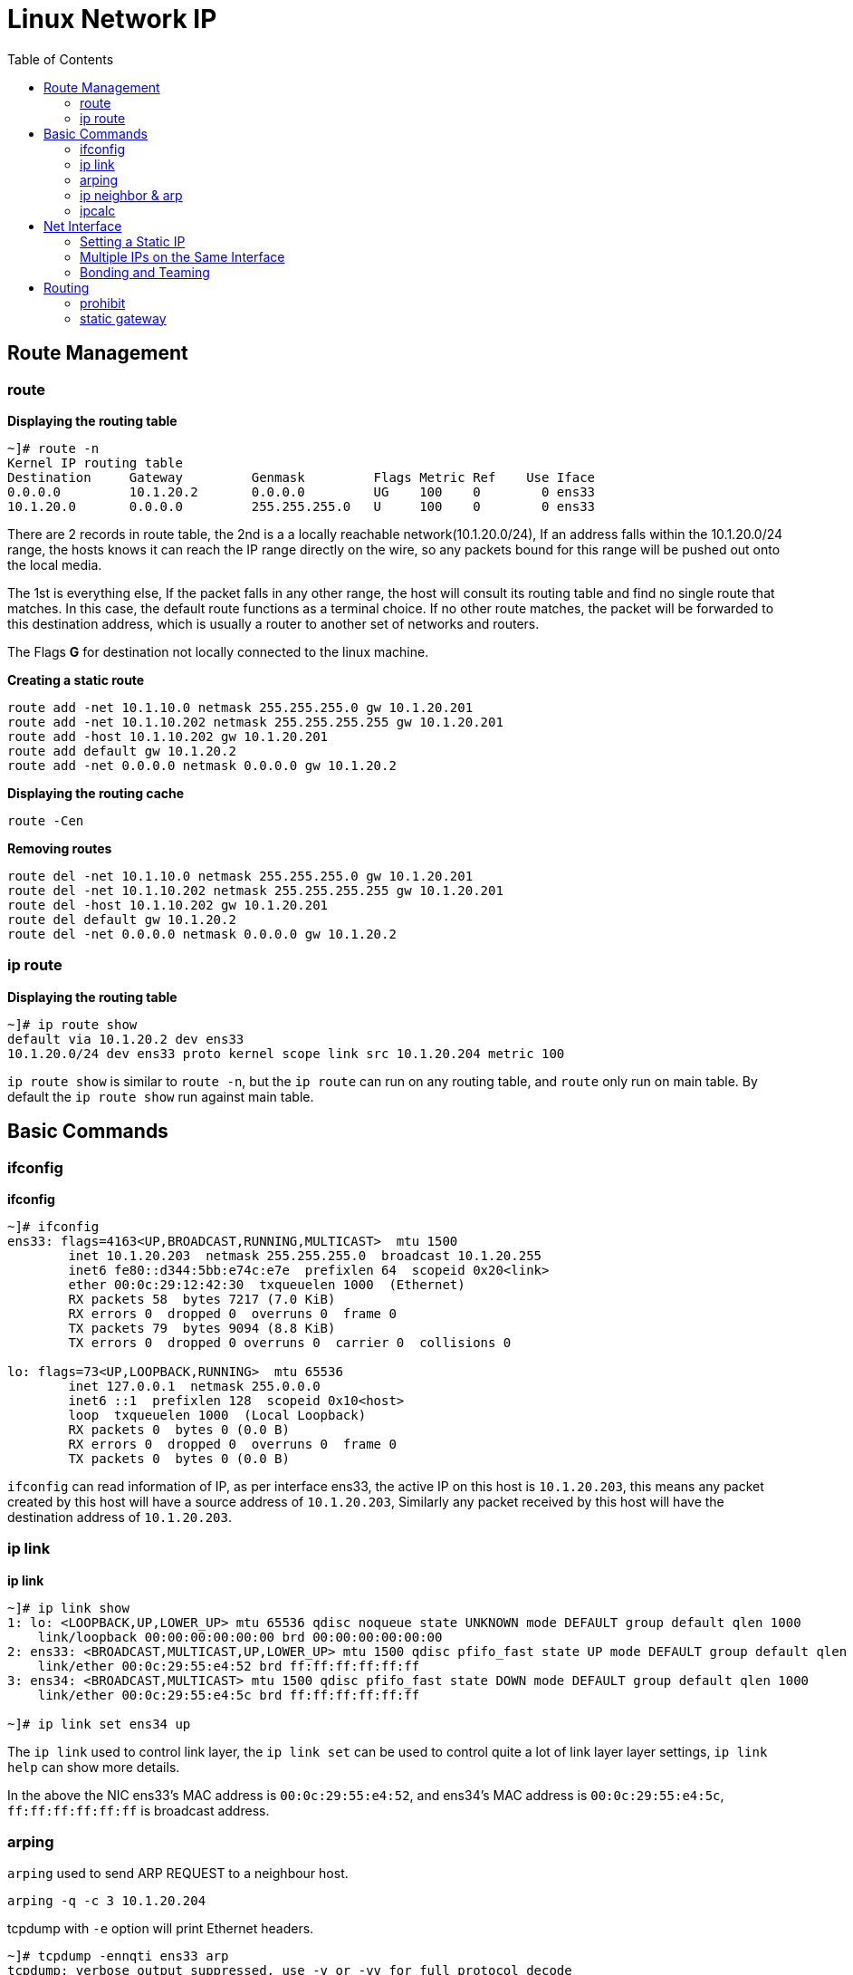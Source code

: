 = Linux Network IP
:toc: manual

== Route Management

=== route

[source, bash]
.*Displaying the routing table*
----
~]# route -n
Kernel IP routing table
Destination     Gateway         Genmask         Flags Metric Ref    Use Iface
0.0.0.0         10.1.20.2       0.0.0.0         UG    100    0        0 ens33
10.1.20.0       0.0.0.0         255.255.255.0   U     100    0        0 ens33
----

There are 2 records in route table, the 2nd is a a locally reachable network(10.1.20.0/24), If an address falls within the 10.1.20.0/24 range, the hosts knows it can reach the IP range directly on the wire, so any packets bound for this range will be pushed out onto the local media.

The 1st is everything else, If the packet falls in any other range, the host will consult its routing table and find no single route that matches. In this case, the default route functions as a terminal choice. If no other route matches, the packet will be forwarded to this destination address, which is usually a router to another set of networks and routers.

The Flags *G* for destination not locally connected to the linux machine.

[source, bash]
.*Creating a static route*
----
route add -net 10.1.10.0 netmask 255.255.255.0 gw 10.1.20.201
route add -net 10.1.10.202 netmask 255.255.255.255 gw 10.1.20.201
route add -host 10.1.10.202 gw 10.1.20.201
route add default gw 10.1.20.2
route add -net 0.0.0.0 netmask 0.0.0.0 gw 10.1.20.2
----

[source, bash]
.*Displaying the routing cache*
----
route -Cen
----

[source, bash]
.*Removing routes*
----
route del -net 10.1.10.0 netmask 255.255.255.0 gw 10.1.20.201
route del -net 10.1.10.202 netmask 255.255.255.255 gw 10.1.20.201
route del -host 10.1.10.202 gw 10.1.20.201
route del default gw 10.1.20.2
route del -net 0.0.0.0 netmask 0.0.0.0 gw 10.1.20.2
----

=== ip route

[source, bash]
.*Displaying the routing table*
----
~]# ip route show
default via 10.1.20.2 dev ens33 
10.1.20.0/24 dev ens33 proto kernel scope link src 10.1.20.204 metric 100 
----

`ip route show` is similar to `route -n`, but the `ip route` can run on any routing table, and `route` only run on main table. By default the `ip route show` run against main table.









== Basic Commands

=== ifconfig

[source, bash]
.*ifconfig*
----
~]# ifconfig 
ens33: flags=4163<UP,BROADCAST,RUNNING,MULTICAST>  mtu 1500
        inet 10.1.20.203  netmask 255.255.255.0  broadcast 10.1.20.255
        inet6 fe80::d344:5bb:e74c:e7e  prefixlen 64  scopeid 0x20<link>
        ether 00:0c:29:12:42:30  txqueuelen 1000  (Ethernet)
        RX packets 58  bytes 7217 (7.0 KiB)
        RX errors 0  dropped 0  overruns 0  frame 0
        TX packets 79  bytes 9094 (8.8 KiB)
        TX errors 0  dropped 0 overruns 0  carrier 0  collisions 0

lo: flags=73<UP,LOOPBACK,RUNNING>  mtu 65536
        inet 127.0.0.1  netmask 255.0.0.0
        inet6 ::1  prefixlen 128  scopeid 0x10<host>
        loop  txqueuelen 1000  (Local Loopback)
        RX packets 0  bytes 0 (0.0 B)
        RX errors 0  dropped 0  overruns 0  frame 0
        TX packets 0  bytes 0 (0.0 B)
----

`ifconfig` can read information of IP, as per interface ens33, the active IP on this host is `10.1.20.203`, this means any packet created by this host will have a source address of `10.1.20.203`, Similarly any packet received by this host will have the destination address of `10.1.20.203`.

=== ip link

[source, bash]
.*ip link*
----
~]# ip link show
1: lo: <LOOPBACK,UP,LOWER_UP> mtu 65536 qdisc noqueue state UNKNOWN mode DEFAULT group default qlen 1000
    link/loopback 00:00:00:00:00:00 brd 00:00:00:00:00:00
2: ens33: <BROADCAST,MULTICAST,UP,LOWER_UP> mtu 1500 qdisc pfifo_fast state UP mode DEFAULT group default qlen 1000
    link/ether 00:0c:29:55:e4:52 brd ff:ff:ff:ff:ff:ff
3: ens34: <BROADCAST,MULTICAST> mtu 1500 qdisc pfifo_fast state DOWN mode DEFAULT group default qlen 1000
    link/ether 00:0c:29:55:e4:5c brd ff:ff:ff:ff:ff:ff

~]# ip link set ens34 up
----

The `ip link` used to control link layer, the `ip link set` can be used to control quite a lot of link layer layer settings, `ip link help` can show more details.

In the above the NIC ens33's MAC address is `00:0c:29:55:e4:52`, and ens34's MAC address is `00:0c:29:55:e4:5c`, `ff:ff:ff:ff:ff:ff` is broadcast address.

=== arping

`arping` used to send ARP REQUEST to a neighbour host.

[source, bash]
----
arping -q -c 3 10.1.20.204
----

tcpdump with `-e` option will print Ethernet headers.

[source, bash]
----
~]# tcpdump -ennqti ens33 arp
tcpdump: verbose output suppressed, use -v or -vv for full protocol decode
listening on ens33, link-type EN10MB (Ethernet), capture size 262144 bytes
00:0c:29:12:42:30 > ff:ff:ff:ff:ff:ff, ARP, length 42: Request who-has 10.1.20.204 (ff:ff:ff:ff:ff:ff) tell 10.1.20.203, length 28
00:0c:29:66:4d:60 > 00:0c:29:12:42:30, ARP, length 60: Reply 10.1.20.204 is-at 00:0c:29:66:4d:60, length 46
00:0c:29:12:42:30 > 00:0c:29:66:4d:60, ARP, length 42: Request who-has 10.1.20.204 (00:0c:29:66:4d:60) tell 10.1.20.203, length 28
00:0c:29:66:4d:60 > 00:0c:29:12:42:30, ARP, length 60: Reply 10.1.20.204 is-at 00:0c:29:66:4d:60, length 46
00:0c:29:12:42:30 > 00:0c:29:66:4d:60, ARP, length 42: Request who-has 10.1.20.204 (00:0c:29:66:4d:60) tell 10.1.20.203, length 28
00:0c:29:66:4d:60 > 00:0c:29:12:42:30, ARP, length 60: Reply 10.1.20.204 is-at 00:0c:29:66:4d:60, length 46
----

=== ip neighbor & arp

An ARP cache is a stored mapping of IP addresses with link layer addresses.

[source, bash]
.*ip neighbor*
----
~]# ip neighbor show
10.1.20.2 dev ens33 lladdr 00:50:56:e9:f1:30 REACHABLE
10.1.20.204 dev ens33 lladdr 00:0c:29:66:4d:60 STALE
10.1.10.201 dev ens33 lladdr 00:0c:29:55:e4:5c STALE
10.1.20.1 dev ens33 lladdr a6:83:e7:a8:09:67 REACHABLE
10.1.20.201 dev ens33 lladdr 00:0c:29:55:e4:5c REACHABLE
----

[source, bash]
.*arp*
----
~]# arp -na
? (10.1.20.2) at 00:50:56:e9:f1:30 [ether] on ens33
? (10.1.20.204) at 00:0c:29:66:4d:60 [ether] on ens33
? (10.1.10.201) at 00:0c:29:55:e4:5c [ether] on ens33
? (10.1.20.1) at a6:83:e7:a8:09:67 [ether] on ens33
? (10.1.20.201) at 00:0c:29:55:e4:5c [ether] on ens33
----

[source, bash]
.*net.ipv4.neigh.ens33.gc_stale_time used to set the stale time*
----
~]# sysctl net.ipv4.neigh.ens33.gc_stale_time 
net.ipv4.neigh.ens33.gc_stale_time = 60
----

When a host is down or disconnected from the Ethernet, there is a period of time during which other hosts may have an ARP cache entry for the disconnected host. 

=== ipcalc

`ipcalc` used to perform simple manipulation of IP addresses.

[source, bash]
.*Find the prefix and network*
----
~]# for i in {1..255} ; do ipcalc -n  10.1.10.$i/24 ; done | sort -u
NETWORK=10.1.10.0

~]# for i in {1..255} ; do ipcalc -n  10.1.10.$i/25 ; done | sort -u
NETWORK=10.1.10.0
NETWORK=10.1.10.128

~]# for i in {1..255} ; do ipcalc -n  10.1.10.$i/26 ; done | sort -u
NETWORK=10.1.10.0
NETWORK=10.1.10.64
NETWORK=10.1.10.128
NETWORK=10.1.10.192

~]# for i in {1..255} ; do ipcalc -n  10.1.10.$i/27 ; done | sort -u
NETWORK=10.1.10.0
NETWORK=10.1.10.32
NETWORK=10.1.10.64
NETWORK=10.1.10.96
NETWORK=10.1.10.128
NETWORK=10.1.10.160
NETWORK=10.1.10.192
NETWORK=10.1.10.224

~]# for i in {1..255} ; do ipcalc -n  10.1.10.$i/28 ; done | sort -u
NETWORK=10.1.10.0
NETWORK=10.1.10.16
NETWORK=10.1.10.32
NETWORK=10.1.10.48
NETWORK=10.1.10.64
NETWORK=10.1.10.80
NETWORK=10.1.10.96
NETWORK=10.1.10.112
NETWORK=10.1.10.128
NETWORK=10.1.10.144
NETWORK=10.1.10.160
NETWORK=10.1.10.176
NETWORK=10.1.10.192
NETWORK=10.1.10.208
NETWORK=10.1.10.224
NETWORK=10.1.10.240
----

== Net Interface

=== Setting a Static IP

[source, bash]
.*Update DHCP dynamic IP address assign to manual static IP address assign*
----
nmcli connection modify ens36 ipv4.method manual ipv4.addresses 10.1.30.106/24 ipv4.gateway 10.1.30.2 ipv4.dns 10.1.30.2
nmcli connection modify ens37 ipv4.method manual ipv4.addresses 10.1.30.107/24 ipv4.gateway 10.1.30.2 ipv4.dns 10.1.30.2
nmcli connection down ens36 && nmcli connection up ens36
nmcli connection down ens37 && nmcli connection up ens37
----

=== Multiple IPs on the Same Interface

[source, bash]
.*Set multiple IP addresses to same Interface*
----
nmcli connection modify ens36 ipv4.addresses 10.1.30.101/24,10.1.30.102/24,10.1.30.103/24
nmcli connection down ens36 && nmcli connection up ens36
----

=== Bonding and Teaming

.*Bonding vs Teaming*
[cols="5a,5a"]
|===
|Teaming |Bonding

|
* Support for IPv6 link monitoring
* Able to work with D-Bus and Unix Domain Sockets
* Load balancing for LACP support 
* Leverages NetworkManager and associated tools

|
* Doesn't require teamd
* Works in a virtual environment

|===

[source, bash]
.*Bonding*
----
nmcli con add type bond con-name bond0 ifname bond0 mode active-backup ip4 10.1.30.50/24 gw4 10.1.30.2
nmcli con add type bond-slave ifname ens36 master bond0
nmcli con add type bond-slave ifname ens37 master bond0
nmcli con up bond-slave-ens36
nmcli con up bond-slave-ens37
----

image:img/linux-netip-bonding.png[]

[source, bash]
.*Teaming*
----
nmcli con delete ens36
nmcli con delete ens37
nmcli con add type team con-name team0 ifname team0 ip4 10.1.30.50/24 gw4 10.1.30.2 team.config '{"runner": {"name": "activebackup"}, "link_watch": {"name": "ethtool"}}'
nmcli con add type team-slave con-name slave1 ifname ens36 master team0
nmcli con add type team-slave con-name slave2 ifname ens37 master team0
----

NOTE: `/usr/share/doc/teamd-1.29/example_configs` has configuration samples.

[source, bash]
.*add back ethernet connection*
----
nmcli connection add type ethernet con-name ens36 ifname ens36 ipv4.method manual ipv4.addresses 10.1.30.106/24 ipv4.gateway 10.1.30.2 ipv4.dns 10.1.30.2
nmcli connection add type ethernet con-name ens37 ifname ens37 ipv4.method manual ipv4.addresses 10.1.30.107/24 ipv4.gateway 10.1.30.2 ipv4.dns 10.1.30.2
----

== Routing

=== prohibit

[source, bash]
.*set prohibit*
----
ip route add prohibit 10.1.30.0/24
----

[source, bash]
.*test prohibit*
----
~]# ping 10.1.30.2
Do you want to ping broadcast? Then -b. If not, check your local firewall rules.
----

[source, bash]
.*flush prohibit*
----
ip route flush 10.1.30.0/24
----

=== static gateway

[source, bash]
.*add static route*
----
ip route add 10.1.10.202 via 10.1.20.201 dev ens33
----

[source, bash]
.*flush static route*
----
ip route flush 10.1.10.202
----

[source, bash]
.*add static route*
----
ip route add 10.1.10.0/24 via 10.1.20.201 dev ens33
----

[source, bash]
.*flush static route*
----
ip route flush 10.1.10.0/24
----

[source, bash]
.**
----

----

